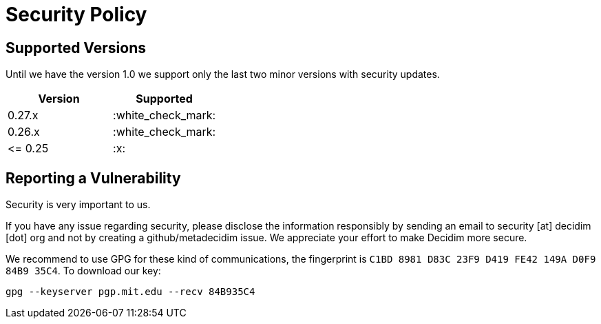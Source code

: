 = Security Policy

== Supported Versions

Until we have the version 1.0 we support only the last two minor versions with security updates.

|===
| Version | Supported

| 0.27.x
| :white_check_mark:

| 0.26.x
| :white_check_mark:

| \<= 0.25
| :x:
|===

== Reporting a Vulnerability

Security is very important to us.

If you have any issue regarding security, please disclose the information responsibly by sending an email to security [at] decidim [dot] org and not by creating a github/metadecidim issue.
We appreciate your effort to make Decidim more secure.

We recommend to use GPG for these kind of communications, the fingerprint is `C1BD 8981 D83C 23F9 D419 FE42 149A D0F9 84B9 35C4`.
To download our key:

[source,bash]
----
gpg --keyserver pgp.mit.edu --recv 84B935C4
----
